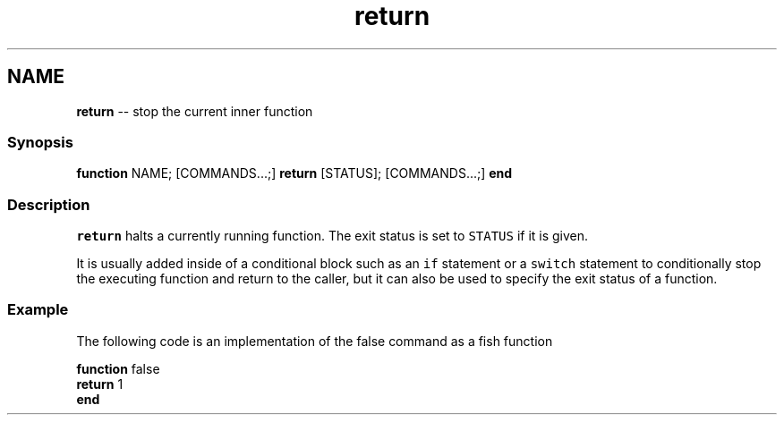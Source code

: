.TH "return" 1 "Thu May 26 2016" "Version 2.3.0" "fish" \" -*- nroff -*-
.ad l
.nh
.SH NAME
\fBreturn\fP -- stop the current inner function 

.PP
.SS "Synopsis"
.PP
.nf

\fBfunction\fP NAME; [COMMANDS\&.\&.\&.;] \fBreturn\fP [STATUS]; [COMMANDS\&.\&.\&.;] \fBend\fP
.fi
.PP
.SS "Description"
\fCreturn\fP halts a currently running function\&. The exit status is set to \fCSTATUS\fP if it is given\&.
.PP
It is usually added inside of a conditional block such as an \fCif\fP statement or a \fCswitch\fP statement to conditionally stop the executing function and return to the caller, but it can also be used to specify the exit status of a function\&.
.SS "Example"
The following code is an implementation of the false command as a fish function
.PP
.PP
.nf

\fBfunction\fP false
    \fBreturn\fP 1
\fBend\fP
.fi
.PP
 
